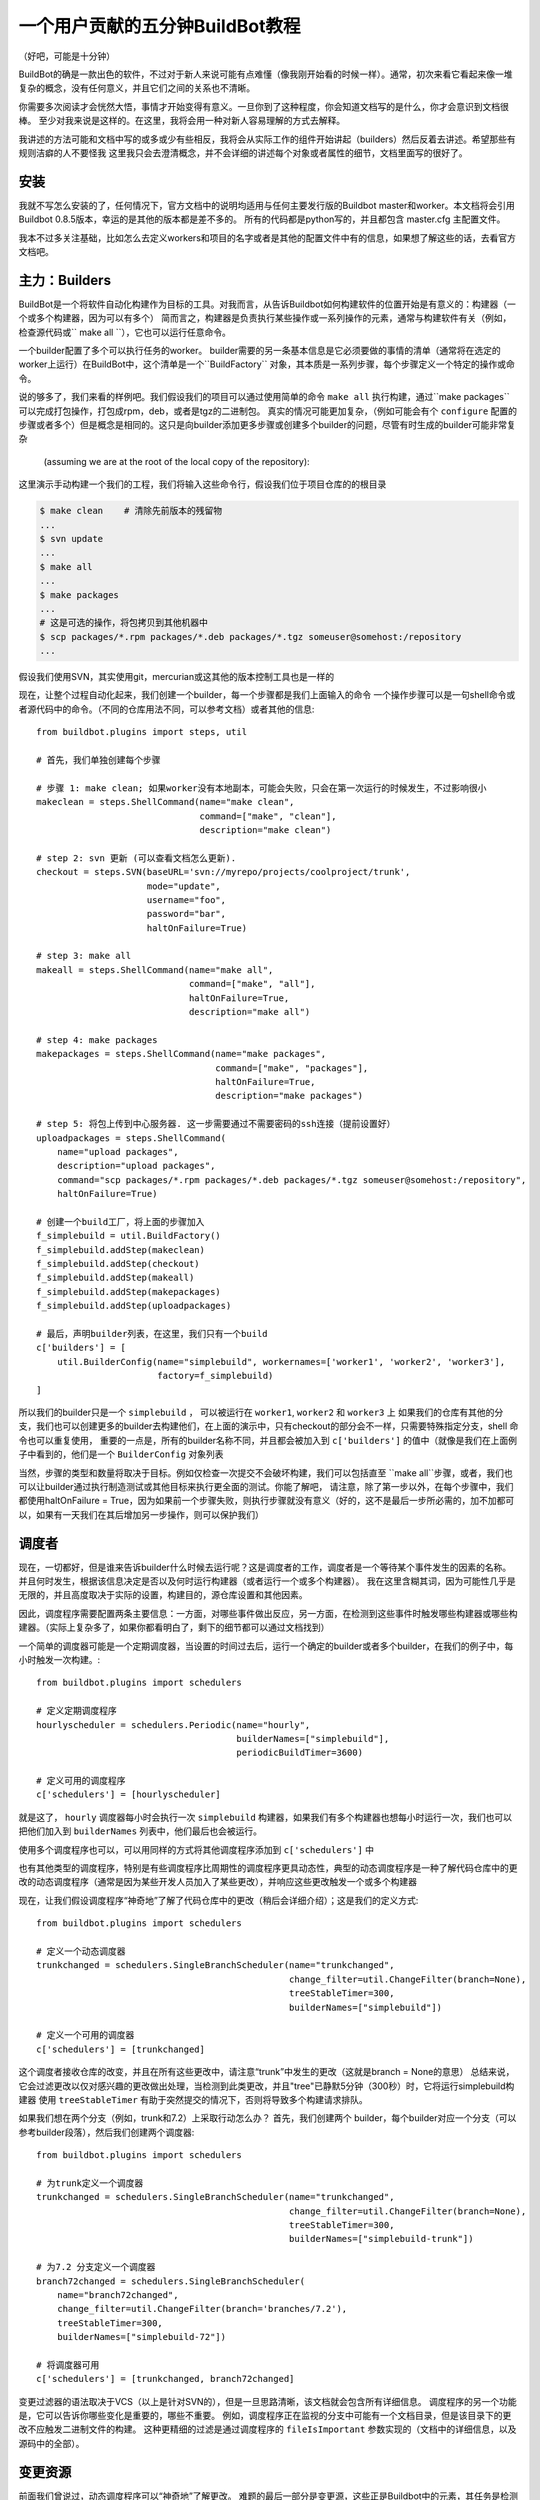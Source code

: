 .. _fiveminutes:

===============================
一个用户贡献的五分钟BuildBot教程
===============================

（好吧，可能是十分钟）

BuildBot的确是一款出色的软件，不过对于新人来说可能有点难懂（像我刚开始看的时候一样）。通常，初次来看它看起来像一堆复杂的概念，没有任何意义，并且它们之间的关系也不清晰。

你需要多次阅读才会恍然大悟，事情才开始变得有意义。一旦你到了这种程度，你会知道文档写的是什么，你才会意识到文档很棒。
至少对我来说是这样的。在这里，我将会用一种对新人容易理解的方式去解释。

我讲述的方法可能和文档中写的或多或少有些相反，我将会从实际工作的组件开始讲起（builders）然后反着去讲述。希望那些有规则洁癖的人不要怪我
这里我只会去澄清概念，并不会详细的讲述每个对象或者属性的细节，文档里面写的很好了。

安装
------------

我就不写怎么安装的了，任何情况下，官方文档中的说明均适用与任何主要发行版的Buildbot master和worker。本文档将会引用Buildbot 0.8.5版本，幸运的是其他的版本都是差不多的。
所有的代码都是python写的，并且都包含 master.cfg 主配置文件。

我本不过多关注基础，比如怎么去定义workers和项目的名字或者是其他的配置文件中有的信息，如果想了解这些的话，去看官方文档吧。

主力：Builders
------------------------

BuildBot是一个将软件自动化构建作为目标的工具。对我而言，从告诉Buildbot如何构建软件的位置开始是有意义的：构建器（一个或多个构建器，因为可以有多个）
简而言之，构建器是负责执行某些操作或一系列操作的元素，通常与构建软件有关（例如，检查源代码或`` make all  ``），它也可以运行任意命令。

一个builder配置了多个可以执行任务的worker。
builder需要的另一条基本信息是它必须要做的事情的清单（通常将在选定的worker上运行）在BuildBot中，这个清单是一个``BuildFactory`` 对象，其本质是一系列步骤，每个步骤定义一个特定的操作或命令。

说的够多了，我们来看的样例吧。我们假设我们的项目可以通过使用简单的命令 ``make all`` 执行构建，通过``make packages`` 可以完成打包操作，打包成rpm，deb，或者是tgz的二进制包。
真实的情况可能更加复杂，（例如可能会有个 ``configure`` 配置的步骤或者多个）但是概念是相同的。这只是向builder添加更多步骤或创建多个builder的问题，尽管有时生成的builder可能非常复杂

 (assuming we are at the root of the local copy of the repository):
这里演示手动构建一个我们的工程，我们将输入这些命令行，假设我们位于项目仓库的的根目录

.. code-block:: bash

    $ make clean    # 清除先前版本的残留物
    ...
    $ svn update
    ...
    $ make all
    ...
    $ make packages
    ...
    # 这是可选的操作，将包拷贝到其他机器中
    $ scp packages/*.rpm packages/*.deb packages/*.tgz someuser@somehost:/repository
    ...

假设我们使用SVN，其实使用git，mercurian或这其他的版本控制工具也是一样的

现在，让整个过程自动化起来，我们创建一个builder，每一个步骤都是我们上面输入的命令
一个操作步骤可以是一句shell命令或者源代码中的命令。（不同的仓库用法不同，可以参考文档）或者其他的信息::

    from buildbot.plugins import steps, util

    # 首先，我们单独创建每个步骤

    # 步骤 1: make clean; 如果worker没有本地副本，可能会失败，只会在第一次运行的时候发生，不过影响很小
    makeclean = steps.ShellCommand(name="make clean",
                                   command=["make", "clean"],
                                   description="make clean")

    # step 2: svn 更新 (可以查看文档怎么更新).
    checkout = steps.SVN(baseURL='svn://myrepo/projects/coolproject/trunk',
                         mode="update",
                         username="foo",
                         password="bar",
                         haltOnFailure=True)

    # step 3: make all
    makeall = steps.ShellCommand(name="make all",
                                 command=["make", "all"],
                                 haltOnFailure=True,
                                 description="make all")

    # step 4: make packages
    makepackages = steps.ShellCommand(name="make packages",
                                      command=["make", "packages"],
                                      haltOnFailure=True,
                                      description="make packages")

    # step 5: 将包上传到中心服务器. 这一步需要通过不需要密码的ssh连接（提前设置好）
    uploadpackages = steps.ShellCommand(
        name="upload packages",
        description="upload packages",
        command="scp packages/*.rpm packages/*.deb packages/*.tgz someuser@somehost:/repository",
        haltOnFailure=True)

    # 创建一个build工厂，将上面的步骤加入
    f_simplebuild = util.BuildFactory()
    f_simplebuild.addStep(makeclean)
    f_simplebuild.addStep(checkout)
    f_simplebuild.addStep(makeall)
    f_simplebuild.addStep(makepackages)
    f_simplebuild.addStep(uploadpackages)

    # 最后，声明builder列表，在这里，我们只有一个build
    c['builders'] = [
        util.BuilderConfig(name="simplebuild", workernames=['worker1', 'worker2', 'worker3'],
                           factory=f_simplebuild)
    ]

所以我们的builder只是一个 ``simplebuild`` ， 可以被运行在 ``worker1``, ``worker2`` 和 ``worker3`` 上
如果我们的仓库有其他的分支，我们也可以创建更多的builder去构建他们，在上面的演示中，只有checkout的部分会不一样，只需要特殊指定分支，shell 命令也可以重复使用，
重要的一点是，所有的builder名称不同，并且都会被加入到 ``c['builders']`` 的值中（就像是我们在上面例子中看到的，他们是一个  ``BuilderConfig`` 对象列表

当然，步骤的类型和数量将取决于目标。例如仅检查一次提交不会破坏构建，我们可以包括直至 ``make all``步骤，或者，我们也可以让builder通过执行制造测试或其他目标来执行更全面的测试。你能了解吧，
请注意，除了第一步以外，在每个步骤中，我们都使用haltOnFailure = True，因为如果前一个步骤失败，则执行步骤就没有意义（好的，这不是最后一步所必需的，加不加都可以，如果有一天我们在其后增加另一步操作，则可以保护我们）

调度者
----------

现在，一切都好，但是谁来告诉builder什么时候去运行呢？这是调度者的工作，调度者是一个等待某个事件发生的因素的名称。并且何时发生，根据该信息决定是否以及何时运行构建器（或者运行一个或多个构建器）。
我在这里含糊其词，因为可能性几乎是无限的，并且高度取决于实际的设置，构建目的，源仓库设置和其他因素。

因此，调度程序需要配置两条主要信息：一方面，对哪些事件做出反应，另一方面，在检测到这些事件时触发哪些构建器或哪些构建器。（实际上复杂多了，如果你都看明白了，剩下的细节都可以通过文档找到）

一个简单的调度器可能是一个定期调度器，当设置的时间过去后，运行一个确定的builder或者多个builder，在我们的例子中，每小时触发一次构建。::

    from buildbot.plugins import schedulers

    # 定义定期调度程序
    hourlyscheduler = schedulers.Periodic(name="hourly",
                                          builderNames=["simplebuild"],
                                          periodicBuildTimer=3600)

    # 定义可用的调度程序
    c['schedulers'] = [hourlyscheduler]

就是这了， ``hourly`` 调度器每小时会执行一次 ``simplebuild`` 构建器，如果我们有多个构建器也想每小时运行一次，我们也可以把他们加入到  ``builderNames`` 列表中，他们最后也会被运行。

使用多个调度程序也可以，可以用同样的方式将其他调度程序添加到 ``c['schedulers']`` 中

也有其他类型的调度程序，特别是有些调度程序比周期性的调度程序更具动态性，典型的动态调度程序是一种了解代码仓库中的更改的动态调度程序（通常是因为某些开发人员加入了某些更改），并响应这些更改触发一个或多个构建器

现在，让我们假设调度程序“神奇地”了解了代码仓库中的更改（稍后会详细介绍）；这是我们的定义方式::

    from buildbot.plugins import schedulers

    # 定义一个动态调度器
    trunkchanged = schedulers.SingleBranchScheduler(name="trunkchanged",
                                                    change_filter=util.ChangeFilter(branch=None),
                                                    treeStableTimer=300,
                                                    builderNames=["simplebuild"])

    # 定义一个可用的调度器
    c['schedulers'] = [trunkchanged]

这个调度者接收仓库的改变，并且在所有这些更改中，请注意“trunk”中发生的更改（这就是branch = None的意思）
总结来说，它会过滤更改以仅对感兴趣的更改做出处理，当检测到此类更改，并且"tree"已静默5分钟（300秒）时，它将运行simplebuild构建器
使用 ``treeStableTimer`` 有助于突然提交的情况下，否则将导致多个构建请求排队。

如果我们想在两个分支（例如，trunk和7.2）上采取行动怎么办？
首先，我们创建两个 builder，每个builder对应一个分支（可以参考builder段落），然后我们创建两个调度器::

    from buildbot.plugins import schedulers

    # 为trunk定义一个调度器
    trunkchanged = schedulers.SingleBranchScheduler(name="trunkchanged",
                                                    change_filter=util.ChangeFilter(branch=None),
                                                    treeStableTimer=300,
                                                    builderNames=["simplebuild-trunk"])

    # 为7.2 分支定义一个调度器
    branch72changed = schedulers.SingleBranchScheduler(
        name="branch72changed",
        change_filter=util.ChangeFilter(branch='branches/7.2'),
        treeStableTimer=300,
        builderNames=["simplebuild-72"])

    # 将调度器可用
    c['schedulers'] = [trunkchanged, branch72changed]

变更过滤器的语法取决于VCS（以上是针对SVN的），但是一旦思路清晰，该文档就会包含所有详细信息。
调度程序的另一个功能是，它可以告诉你哪些变化是重要的，哪些不重要。
例如，调度程序正在监视的分支中可能有一个文档目录，但是该目录下的更改不应触发二进制文件的构建。
这种更精细的过滤是通过调度程序的 ``fileIsImportant`` 参数实现的（文档中的详细信息，以及源码中的全部）。

变更资源
--------------

前面我们曾说过，动态调度程序可以“神奇地”了解更改。
难题的最后一部分是变更源，这些正是Buildbot中的元素，其任务是检测存储库中的变更并将其传达给调度程序。
请注意，定期计划程序不需要更改源，因为它们仅取决于经过的时间；
另一方面，动态调度程序确实需要更改源

通常，更改源配置有有关源存储库（发生更改的位置）的信息；
变更源可以监视存储库层次结构中不同级别的更改，因此例如可以监视整个存储库或其一部分，或者仅监视单个分支。
这确定了传递给调度程序的信息范围。

变更源可以通过多种方式了解变更。
它可以定期轮询存储库以查找更改，也可以配置VCS（例如通过提交触发的挂钩脚本）将更改推送到更改源中。
虽然这两种方法可能是最常见的，但它们并不是唯一的可能性。
例如，更改源可以通过在提交发生时解析发送到邮件列表的某些电子邮件来检测更改，并且还存在其他方法。
该手册再次有详细信息。

为了完成我们的示例，这里有一个更改源，该更改源每2分钟轮询一次SVN存储库::

    from buildbot.plugins import changes, util

    svnpoller = changes.SVNPoller(repourl="svn://myrepo/projects/coolproject",
                                  svnuser="foo",
                                  svnpasswd="bar",
                                  pollinterval=120,
                                  split_file=util.svn.split_file_branches)

    c['change_source'] = svnpoller

该轮询器监视存储库的整个“ coolproject”部分，因此它将检测所有分支中的更改。
我们可以说::

    repourl = "svn://myrepo/projects/coolproject/trunk"

或者::

    repourl = "svn://myrepo/projects/coolproject/branches/7.2"

来监听特殊的分支。

要监听另一个项目，你需要创建另一个更改源–并且需要按项目过滤更改。
例如，当你在上面的示例中添加监听更改源的项目“ superproject”时，您需要进行以下更改::

    trunkchanged = schedulers.SingleBranchScheduler(
        name="trunkchanged",
        change_filter=filter.ChangeFilter(branch=None),
        # ...
        )

例如::

    trunkchanged = schedulers.SingleBranchScheduler(
        name="trunkchanged",
        change_filter=filter.ChangeFilter(project="coolproject", branch=None),
        # ...
        )

coolproject将在superproject项目变更后构建

由于我们正在观察多个分支，因此我们需要一种方法来在检测到一个分支时告诉更改发生在哪个分支。
这就是split_file参数所做的事情，Buildbot将调用该Callable来完成这项工作。
Buildbot带有的split_file_branches函数正是为此目的而设计的，因此上面的示例使用了该函数

当然，这都是特定于SVN的，但是对于所有流行的VCS都有轮询器。


但请注意：如果您有许多项目，分支和构建器，则可能不对配置中的所有调度程序和构建器进行硬编码，而是从所有项目，分支，目标等的列表开始动态生成它们，并使用循环生成所有
可能的组合（或仅需要的组合，取决于特定的设置），如有关自定义的文档章节所述。 :doc:`../manual/customization`.

报告者
---------

现在已经具备了基础知识，让我们回到构建者那里，这是实际工作的地方。
报告者只是Buildbot用来向世界通报正在发生的事情（即建造者的工作状况）的手段。
报告者有很多：邮件通知者，IRC通知者和其他。
在手册中对它们进行了很好的描述。

我发现有用的一件事是能够将域名作为查找参数传递给mailNotifier的功能，该功能允许您采用SVN更改中出现的不合格用户名，并通过附加给定域名来创建有效的电子邮件地址::

    from buildbot.plugins import reporter

    # if jsmith commits a change, mail for the build is sent to jsmith@example.org
    notifier = reporter.MailNotifier(fromaddr="buildbot@example.org",
                                   sendToInterestedUsers=True,
                                   lookup="example.org")
    c['reporters'].append(notifier)

可以通过messageFormatter参数随意自定义邮件通知程序，该参数是Buildbot调用以格式化电子邮件正文的类，并且该类可提供有关构建的大量信息
了解更多细节， 参考 :ref:`Reporters` Buildbot 手册中相关章节.

总结
----------

请注意，本文只是从头开始。
考虑到构建自动化任务的复杂性，可能性几乎是无限的。
因此，关于Buildbot还有很多要说的。
但是，希望这是阅读正式手册之前的准备步骤。
在我接触Buildbot时，如果能找到上述解释，那么我只需要阅读一次而不是多次阅读该手册。
希望这可以帮助其他人

（感谢Davide Brini允许发布此教程，该教程源于他最初在http://backreference.org上发布的教程。）